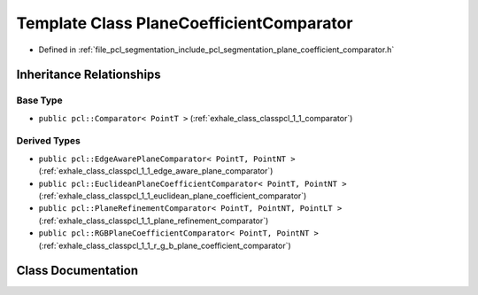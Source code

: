 .. _exhale_class_classpcl_1_1_plane_coefficient_comparator:

Template Class PlaneCoefficientComparator
=========================================

- Defined in :ref:`file_pcl_segmentation_include_pcl_segmentation_plane_coefficient_comparator.h`


Inheritance Relationships
-------------------------

Base Type
*********

- ``public pcl::Comparator< PointT >`` (:ref:`exhale_class_classpcl_1_1_comparator`)


Derived Types
*************

- ``public pcl::EdgeAwarePlaneComparator< PointT, PointNT >`` (:ref:`exhale_class_classpcl_1_1_edge_aware_plane_comparator`)
- ``public pcl::EuclideanPlaneCoefficientComparator< PointT, PointNT >`` (:ref:`exhale_class_classpcl_1_1_euclidean_plane_coefficient_comparator`)
- ``public pcl::PlaneRefinementComparator< PointT, PointNT, PointLT >`` (:ref:`exhale_class_classpcl_1_1_plane_refinement_comparator`)
- ``public pcl::RGBPlaneCoefficientComparator< PointT, PointNT >`` (:ref:`exhale_class_classpcl_1_1_r_g_b_plane_coefficient_comparator`)


Class Documentation
-------------------


.. doxygenclass:: pcl::PlaneCoefficientComparator
   :members:
   :protected-members:
   :undoc-members: